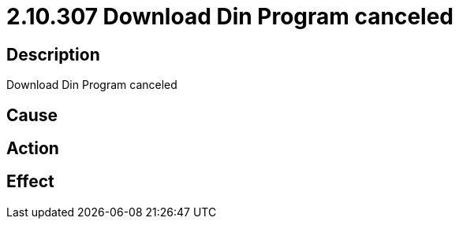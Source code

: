= 2.10.307 Download Din Program canceled
:imagesdir: img

== Description
Download Din Program canceled

== Cause
 

== Action
 

== Effect 
 

